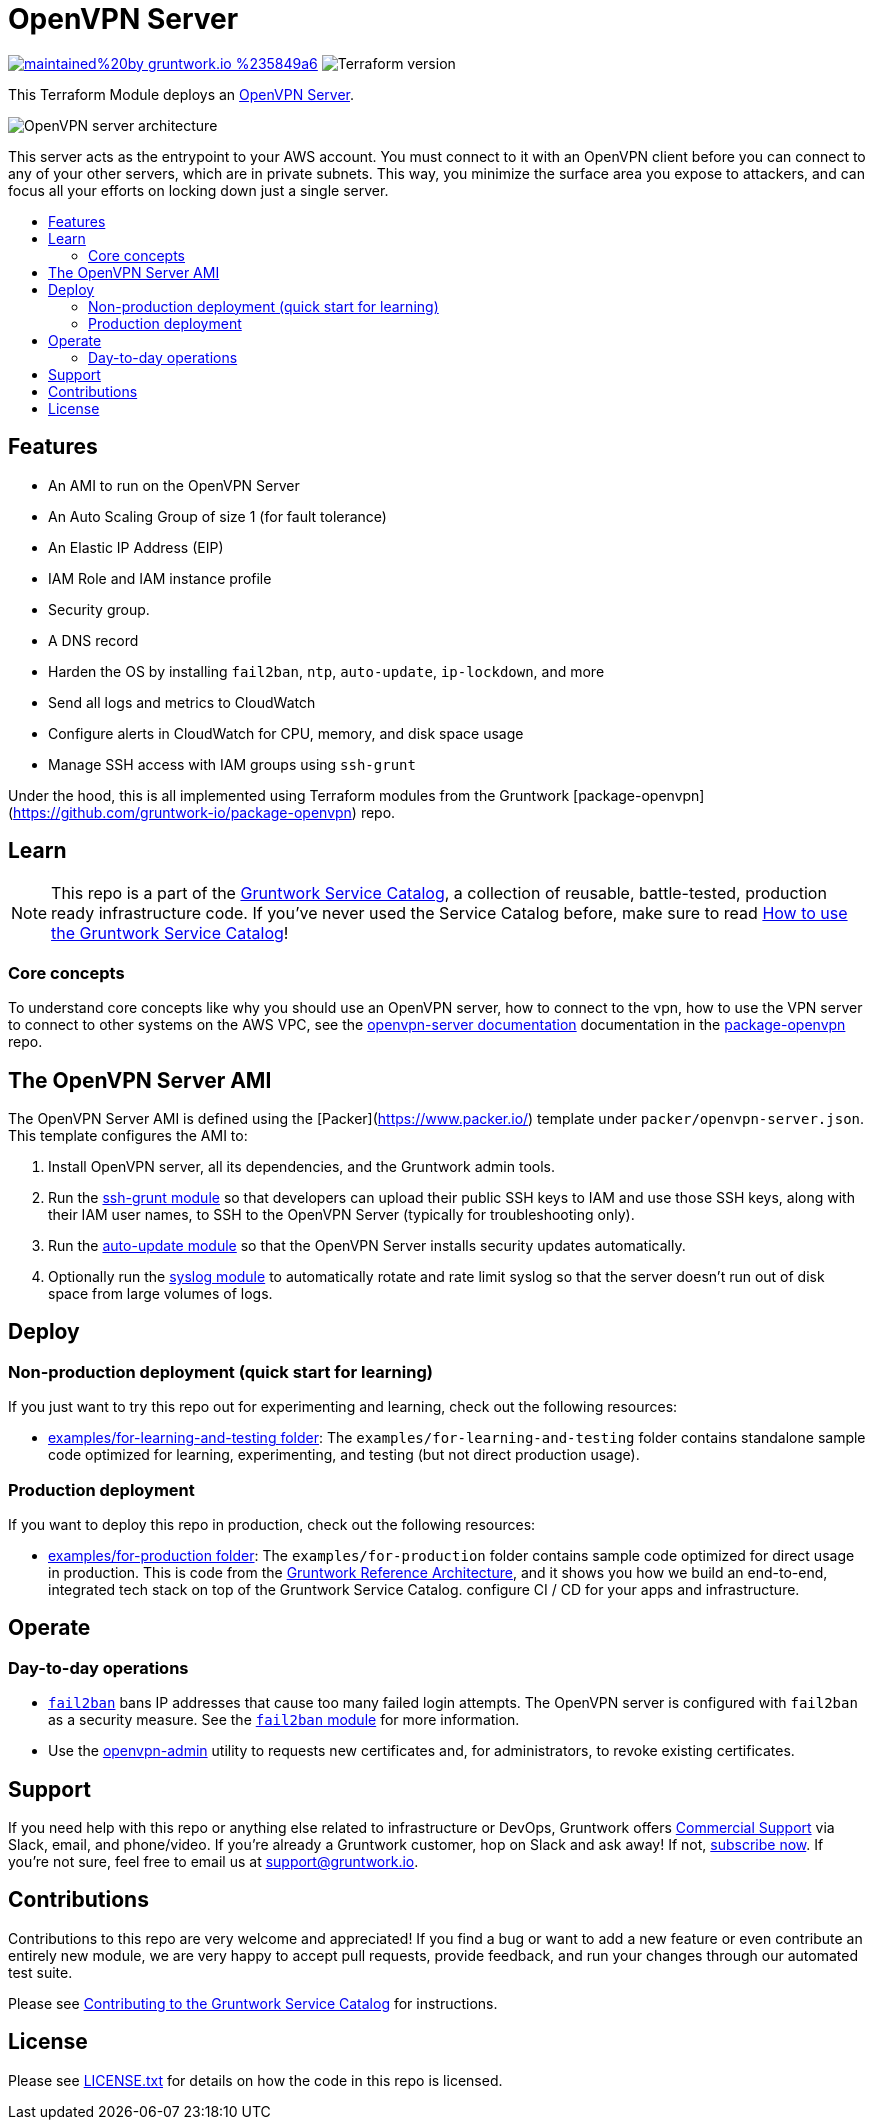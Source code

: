 :type: service
:name: OpenVPN
:description: Deploy an OpenVPN Server on AWS.
:icon: /_docs/openvpn-icon.png
:category: remote-access
:cloud: aws
:tags: vpn, ec2, ssh, security
:license: gruntwork
:built-with: terraform, bash, packer

// AsciiDoc TOC settings
:toc:
:toc-placement!:
:toc-title:

// GitHub specific settings. See https://gist.github.com/dcode/0cfbf2699a1fe9b46ff04c41721dda74 for details.
ifdef::env-github[]
:tip-caption: :bulb:
:note-caption: :information_source:
:important-caption: :heavy_exclamation_mark:
:caution-caption: :fire:
:warning-caption: :warning:
endif::[]

= OpenVPN Server

image:https://img.shields.io/badge/maintained%20by-gruntwork.io-%235849a6.svg[link="https://gruntwork.io/?ref=repo_aws_service_catalog"]
image:https://img.shields.io/badge/tf-%3E%3D0.12.0-blue.svg[Terraform version]

This Terraform Module deploys an https://openvpn.net/[OpenVPN Server].


image::../../../_docs/openvpn-architecture.png?raw=true[OpenVPN server architecture]
This server acts as the entrypoint to your AWS account. You must connect to it with an OpenVPN client before you can
connect to any of your other servers, which are in private subnets. This way, you minimize the surface area you expose
to attackers, and can focus all your efforts on locking down just a single server.


toc::[]
== Features

* An AMI to run on the OpenVPN Server
* An Auto Scaling Group of size 1 (for fault tolerance)
* An Elastic IP Address (EIP)
* IAM Role and IAM instance profile
* Security group.
* A DNS record
* Harden the OS by installing `fail2ban`, `ntp`, `auto-update`, `ip-lockdown`, and more
* Send all logs and metrics to CloudWatch
* Configure alerts in CloudWatch for CPU, memory, and disk space usage
* Manage SSH access with IAM groups using `ssh-grunt`




Under the hood, this is all implemented using Terraform modules from the Gruntwork
[package-openvpn](https://github.com/gruntwork-io/package-openvpn) repo.


== Learn

NOTE: This repo is a part of the https://gruntwork.io/service-catalog/[Gruntwork Service Catalog], a collection of
reusable, battle-tested, production ready infrastructure code. If you've never used the Service Catalog before, make
sure to read https://gruntwork.io/guides/foundations/how-to-use-gruntwork-service-catallog/[How to use the Gruntwork
Service Catalog]!

=== Core concepts

To understand core concepts like why you should use an OpenVPN server, how to connect to the vpn, how to use the
VPN server to connect to other systems on the AWS VPC, see the https://github.com/gruntwork-io/package-openvpn/blob/master/modules/openvpn-server/README.md[openvpn-server
documentation] documentation in the https://github.com/gruntwork-io/package-openvpn[package-openvpn] repo.

== The OpenVPN Server AMI

The OpenVPN Server AMI is defined using the [Packer](https://www.packer.io/) template under `packer/openvpn-server.json`.
This template configures the AMI to:

1. Install OpenVPN server, all its dependencies, and the Gruntwork admin tools.
1. Run the https://github.com/gruntwork-io/module-security/tree/master/modules/ssh-grunt[ssh-grunt module] so that
   developers can upload their public SSH keys to IAM and use those SSH keys, along with their IAM user names, to SSH
   to the OpenVPN Server (typically for troubleshooting only).
1. Run the https://github.com/gruntwork-io/module-security/tree/master/modules/auto-update[auto-update module] so
   that the OpenVPN Server installs security updates automatically.
1. Optionally run the https://github.com/gruntwork-io/module-aws-monitoring/tree/master/modules/logs/syslog[syslog module] to
   automatically rotate and rate limit syslog so that the server doesn't run out of disk space from large volumes
   of logs.


== Deploy

=== Non-production deployment (quick start for learning)

If you just want to try this repo out for experimenting and learning, check out the following resources:

* link:/examples/for-learning-and-testing[examples/for-learning-and-testing folder]: The
  `examples/for-learning-and-testing` folder contains standalone sample code optimized for learning, experimenting, and
  testing (but not direct production usage).

=== Production deployment

If you want to deploy this repo in production, check out the following resources:

* link:/examples/for-production[examples/for-production folder]: The `examples/for-production` folder contains sample
  code optimized for direct usage in production. This is code from the
  https://gruntwork.io/reference-architecture/:[Gruntwork Reference Architecture], and it shows you how we build an
  end-to-end, integrated tech stack on top of the Gruntwork Service Catalog.
  configure CI / CD for your apps and infrastructure.


== Operate

=== Day-to-day operations

* https://github.com/fail2ban/fail2ban[`fail2ban`] bans IP addresses that cause too many failed login attempts. The OpenVPN server is configured with `fail2ban` as a security measure. See the  https://github.com/gruntwork-io/module-security/tree/master/modules/fail2ban[`fail2ban` module] for more information.
* Use the https://github.com/gruntwork-io/package-openvpn/blob/master/modules/openvpn-admin/README.md[openvpn-admin] utility to requests new certificates and, for administrators, to revoke existing certificates.


== Support

If you need help with this repo or anything else related to infrastructure or DevOps, Gruntwork offers
https://gruntwork.io/support/[Commercial Support] via Slack, email, and phone/video. If you're already a Gruntwork
customer, hop on Slack and ask away! If not, https://www.gruntwork.io/pricing/[subscribe now]. If you're not sure,
feel free to email us at link:mailto:support@gruntwork.io[support@gruntwork.io].


== Contributions

Contributions to this repo are very welcome and appreciated! If you find a bug or want to add a new feature or even
contribute an entirely new module, we are very happy to accept pull requests, provide feedback, and run your changes
through our automated test suite.

Please see
https://gruntwork.io/guides/foundations/how-to-use-gruntwork-service-catalog/#contributing-to-the-gruntwork-service-catalog[Contributing to the Gruntwork Service Catalog]
for instructions.


== License

Please see link:/LICENSE.txt[LICENSE.txt] for details on how the code in this repo is licensed.
